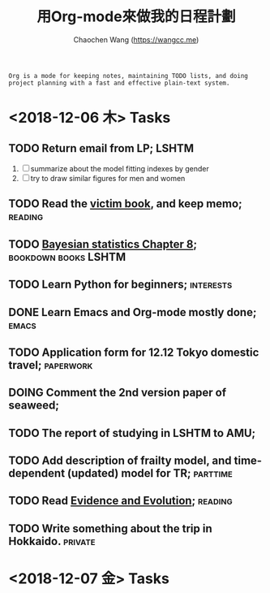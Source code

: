 #+TITLE: 用Org-mode來做我的日程計劃
#+AUTHOR: Chaochen Wang (https://wangcc.me)
#+EMAIL: chaochen@wangcc.me

#+BEGIN_EXAMPLE 
Org is a mode for keeping notes, maintaining TODO lists, and doing project planning with a fast and effective plain-text system.
#+END_EXAMPLE

*  <2018-12-06 木> Tasks

** TODO Return email from LP;                                        :LSHTM:
1. [ ] summarize about the model fitting indexes by gender
2. [ ] try to draw similar figures for men and women
** TODO Read the [[http://ywang.uchicago.edu/history/victim_ebook_070505.pdf][victim book]], and keep memo;                       :reading:
** TODO [[https://wangcc.me/LSHTMlearningnote/section-86.html][Bayesian statistics Chapter 8]];                :bookdown:books:LSHTM:
** TODO Learn Python for beginners;                              :interests:
** DONE Learn Emacs and Org-mode mostly done;                        :emacs:
** TODO Application form for 12.12 Tokyo domestic travel;        :paperwork:
** DOING Comment the 2nd version paper of seaweed; 
** TODO The report of studying in LSHTM to AMU;
** TODO Add description of frailty model, and time-dependent (updated) model for TR; :parttime:
** TODO Read [[https://www.amazon.com/Evidence-Evolution-Logic-Behind-Science-ebook/dp/B00KILLNIO/ref=mt_kindle?_encoding=UTF8&me=&qid=1543812059][Evidence and Evolution]];                               :reading:
** TODO Write something about the trip in Hokkaido.                :private:

* <2018-12-07 金> Tasks

